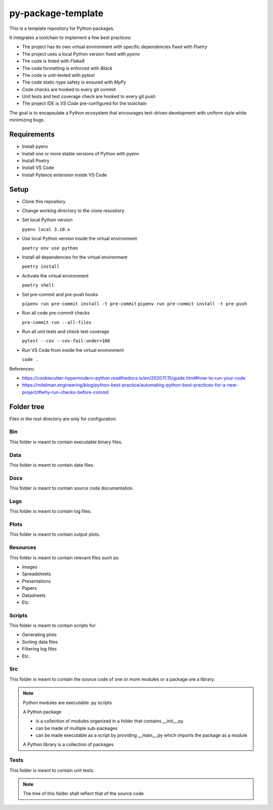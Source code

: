 ===================
py-package-template
===================

This is a template repository for Python packages.

It integrates a toolchain to implement a few best practices:

- The project has its own virtual environment with specific dependencies fixed with *Poetry*
- The project uses a local Python version fixed with *pyenv*
- The code is linted with *Flake8*
- The code formatting is enforced with *Black*
- The code is unit-tested with *pytest*
- The code static-type safety is ensured with *MyPy*
- Code checks are hooked to every git commit
- Unit tests and test coverage check are hooked to every git push
- The project IDE is *VS Code* pre-configured for the toolchain

The goal is to encapsulate a Python ecosystem that encourages test-driven development with uniform style while minimizing bugs.

Requirements
============

- Install pyenv
- Install one or more stable versions of Python with pyenv
- Install Poetry
- Install VS Code
- Install Pylance extension inside VS Code

Setup
=====

- Clone this repository
- Change working directory to the clone resository
- Set local Python version

  ``pyenv local 3.10.x``
  
- Use local Python version inside the virtual environment

  ``poetry env use python``
  
- Install all dependencies for the virtual environment

  ``poetry install``
  
- Activate the virtual environment

  ``poetry shell``
  
- Set pre-commit and pre-push hooks

  ``pipenv run pre-commit install -t pre-commit``
  ``pipenv run pre-commit install -t pre-push``
  
- Run all code pre-commit checks

  ``pre-commit run --all-files``
  
- Run all unit tests and check test coverage

  ``pytest --cov --cov-fail-under=100``
  
- Run VS Code from inside the virtual environment

  ``code .``
  
References:

* https://cookiecutter-hypermodern-python.readthedocs.io/en/2020.11.15/guide.html#how-to-run-your-code
* https://mitelman.engineering/blog/python-best-practice/automating-python-best-practices-for-a-new-project/#why-run-checks-before-commit

Folder tree
===========

Files in the root directory are only for configuration.

Bin
---

This folder is meant to contain executable binary files.

Data
----

This folder is meant to contain data files.

Docs
----

This folder is meant to contain source code documentation.

Logs
----

This folder is meant to contain log files.

Plots
-----

This folder is meant to contain output plots.

Resources
---------

This folder is meant to contain relevant files such as:

- Images
- Spreadsheets
- Presentations
- Papers
- Datasheets
- Etc.

Scripts
-------

This folder is meant to contain scripts for:

- Generating plots
- Sorting data files
- Filtering log files
- Etc.

Src
---

This folder is meant to contain the source code of one or more modules or a package ore a library.

.. note::
   Python modules are executable .py scripts

   A Python package

   * is a collection of modules organized in a folder
     that contains __init__.py
   * can be made of multiple sub-packages
   * can be made executable as a script by providing __main__.py
     which imports the package as a module

   A Python library is a collection of packages

Tests
-----

This folder is meant to contain unit tests.

.. note::
   The tree of this folder shall reflect that of the source code
